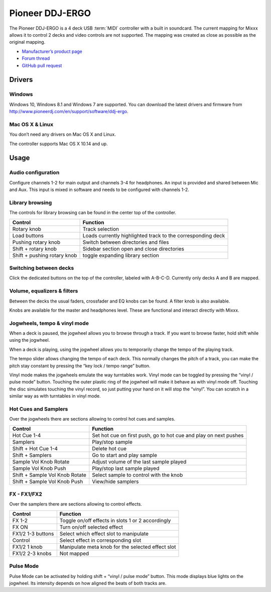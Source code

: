 Pioneer DDJ-ERGO
================

The Pioneer DDJ-ERGO is a 4 deck USB :term:`MIDI` controller with a built in soundcard. The current mapping for Mixxx allows it to control 2 decks and video controls are not supported. The mapping was created as close as possible as the original mapping.

-  `Manufacturer’s product page <https://www.pioneerdj.com/en/product/controller/archive/ddj-ergo/black/overview/>`__
-  `Forum thread <https://mixxx.discourse.group/t/pioneer-ergo-mapping/28643>`__
-  `GitHub pull request <https://github.com/mixxxdj/mixxx/pull/12456>`__

.. versionadded:: 2.4

Drivers
-------

Windows
~~~~~~~

Windows 10, Windows 8.1 and Windows 7 are supported. You can download the latest drivers and firmware from http://www.pioneerdj.com/en/support/software/ddj-ergo.

Mac OS X & Linux
~~~~~~~~~~~~~~~~

You don’t need any drivers on Mac OS X and Linux.

The controller supports Mac OS X 10.14 and up.

Usage
-----

Audio configuration
~~~~~~~~~~~~~~~~~~~

Configure channels 1-2 for main output and channels 3-4 for headphones. An input is provided and shared between Mic and Aux. This input is mixed in software and needs to be configured with channels 1-2.

Library browsing
~~~~~~~~~~~~~~~~

The controls for library browsing can be found in the center top of the controller.

=========================== ===================================================================================================================================================
Control                     Function
=========================== ===================================================================================================================================================
Rotary knob                 Track selection
Load buttons                Loads currently highlighted track to the corresponding deck
Pushing rotary knob         Switch between directories and files
Shift + rotary knob         Sidebar section open and close directories
Shift + pushing rotary knob toggle expanding library section
=========================== ===================================================================================================================================================

Switching between decks
~~~~~~~~~~~~~~~~~~~~~~~

Click the dedicated buttons on the top of the controller, labeled with A-B-C-D. Currently only decks A and B are mapped.

Volume, equalizers & filters
~~~~~~~~~~~~~~~~~~~~~~~~~~~~

Between the decks the usual faders, crossfader and EQ knobs can be found. A filter knob is also available.

Knobs are available for the master and headphones level. These are functional and interact directly with Mixxx.

Jogwheels, tempo & vinyl mode
~~~~~~~~~~~~~~~~~~~~~~~~~~~~~

When a deck is paused, the jogwheel allows you to browse through a track. If you want to browse faster, hold shift while using the jogwheel.

When a deck is playing, using the jogwheel allows you to temporarily change the tempo of the playing track.

The tempo slider allows changing the tempo of each deck. This normally changes the pitch of a track, you can make the pitch stay constant by pressing the “key lock / tempo range” button.

Vinyl mode makes the jogwheels emulate the way turntables work. Vinyl mode can be toggled by pressing the “vinyl / pulse mode” button. Touching the outer plastic ring of the jogwheel will make it behave as
with vinyl mode off. Touching the disc simulates touching the vinyl record, so just putting your hand on it will stop the “vinyl”. You can scratch in a similar way as with turntables in vinyl
mode.

Hot Cues and Samplers
~~~~~~~~~~~~~~~~~~~~~

Over the jogwheels there are sections allowing to control hot cues and samples.

============================== ===================================================================================================================================================
Control                        Function
============================== ===================================================================================================================================================
Hot Cue 1-4                    Set hot cue on first push, go to hot cue and play on next pushes
Samplers                       Play/stop sample
Shift + Hot Cue 1-4            Delete hot cue
Shift + Samplers               Go to start and play sample
Sample Vol Knob Rotate         Adjust volume of the last sample played
Sample Vol Knob Push           Play/stop last sample played
Shift + Sample Vol Knob Rotate Select sample to control with the knob
Shift + Sample Vol Knob Push   View/hide samplers
============================== ===================================================================================================================================================

FX - FX1/FX2
~~~~~~~~~~~~

Over the samplers there are sections allowing to control effects.

============================== ===================================================================================================================================================
Control                        Function
============================== ===================================================================================================================================================
FX 1-2                         Toggle on/off effects in slots 1 or 2 accordingly
FX ON                          Turn on/off selected effect
FX1/2 1-3 buttons              Select which effect slot to manipulate
Control                        Select effect in corresponding slot
FX1/2 1 knob                   Manipulate meta knob for the selected effect slot
FX1/2 2-3 knobs                Not mapped
============================== ===================================================================================================================================================

Pulse Mode
~~~~~~~~~~

Pulse Mode can be activated by holding shift + “vinyl / pulse mode” button.
This mode displays blue lights on the jogwheel. Its intensity depends on how aligned the beats of both tracks are.
